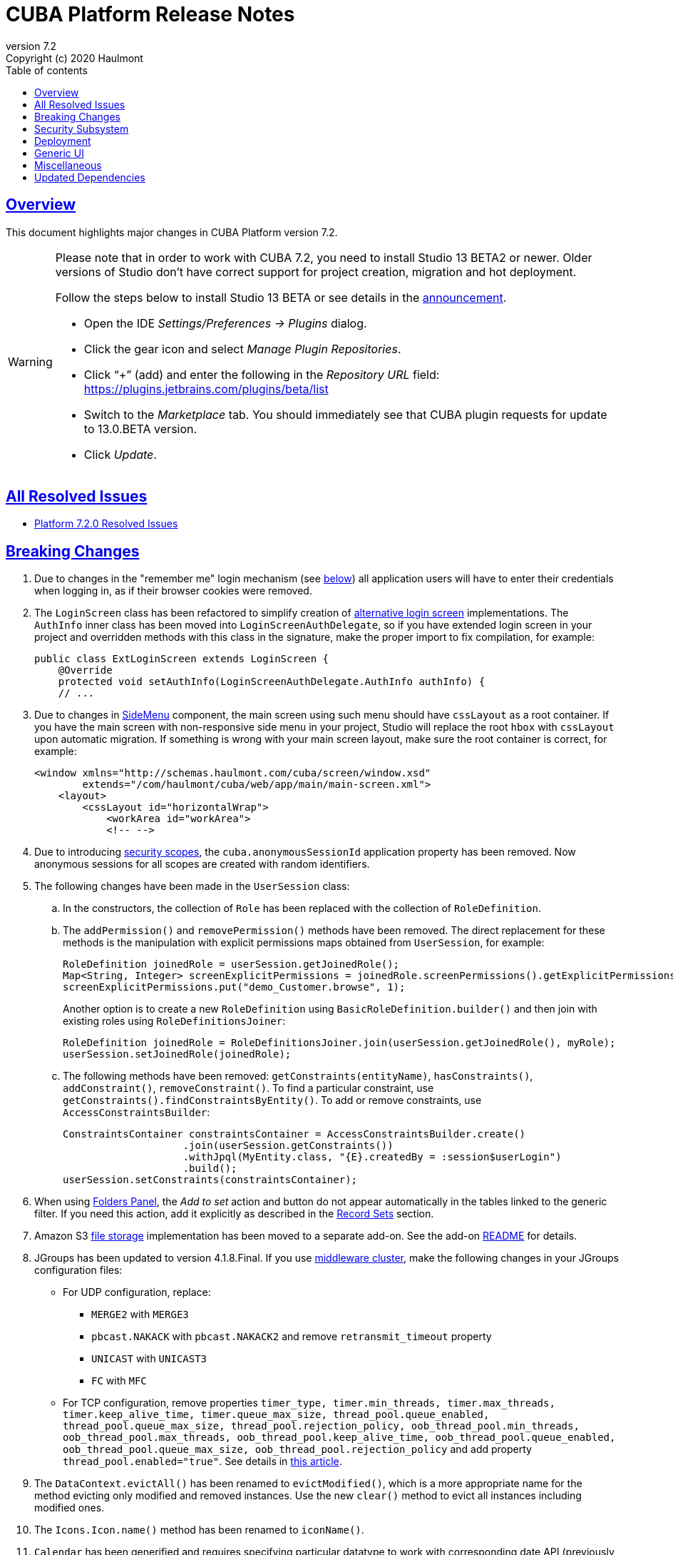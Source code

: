 = CUBA Platform Release Notes
:toc: left
:toc-title: Table of contents
:toclevels: 6
:sectnumlevels: 6
:stylesheet: cuba.css
:linkcss:
:source-highlighter: coderay
:imagesdir: ./img
:stylesdir: ./styles
:sourcesdir: ../../source
:doctype: book
:sectlinks:
:sectanchors:
:lang: en
:revnumber: 7.2
:version-label: Version
:revremark: Copyright (c) 2020 Haulmont
:youtrack: https://youtrack.cuba-platform.com
:manual: https://doc.cuba-platform.com/manual-{revnumber}
:restapi: https://doc.cuba-platform.com/restapi-{revnumber}
:studio: https://doc.cuba-platform.com/studio
:manual_app_props: https://doc.cuba-platform.com/manual-{revnumber}/app_properties_reference.html#
:reporting: https://doc.cuba-platform.com/reporting-{revnumber}
:charts: https://doc.cuba-platform.com/charts-{revnumber}
:bpm: https://doc.cuba-platform.com/bpm-{revnumber}
:githubissueslog: https://github.com/cuba-platform/documentation/blob/master/content/release_notes/issues

:!sectnums:

[[overview]]
== Overview

This document highlights major changes in CUBA Platform version {revnumber}.

[WARNING]
====
Please note that in order to work with CUBA 7.2, you need to install Studio 13 BETA2 or newer. Older versions of Studio don't have correct support for project creation, migration and hot deployment.

Follow the steps below to install Studio 13 BETA or see details in the https://www.cuba-platform.com/discuss/t/studio-13-beta-published/11219[announcement].

* Open the IDE _Settings/Preferences -> Plugins_ dialog.
* Click the gear icon and select _Manage Plugin Repositories_.
* Click “+” (add) and enter the following in the _Repository URL_ field: https://plugins.jetbrains.com/plugins/beta/list
* Switch to the _Marketplace_ tab. You should immediately see that CUBA plugin requests for update to 13.0.BETA version.
* Click _Update_.
====

== All Resolved Issues

* {githubissueslog}/release_7.2.0.md[Platform 7.2.0 Resolved Issues]

[[breaking_changes]]
== Breaking Changes

. Due to changes in the "remember me" login mechanism (see <<gui,below>>) all application users will have to enter their credentials when logging in, as if their browser cookies were removed.

. The `LoginScreen` class has been refactored to simplify creation of https://github.com/cuba-platform/cuba/issues/2455[alternative login screen] implementations. The `AuthInfo` inner class has been moved into `LoginScreenAuthDelegate`, so if you have extended login screen in your project and overridden methods with this class in the signature, make the proper import to fix compilation, for example:
+
[source,java]
----
public class ExtLoginScreen extends LoginScreen {
    @Override
    protected void setAuthInfo(LoginScreenAuthDelegate.AuthInfo authInfo) {
    // ...
----

. Due to changes in {manual}/gui_SideMenu.html[SideMenu] component, the main screen using such menu should have `cssLayout` as a root container. If you have the main screen with non-responsive side menu in your project, Studio will replace the root `hbox` with `cssLayout` upon automatic migration. If something is wrong with your main screen layout, make sure the root container is correct, for example:
+
[source,xml]
----
<window xmlns="http://schemas.haulmont.com/cuba/screen/window.xsd"
        extends="/com/haulmont/cuba/web/app/main/main-screen.xml">
    <layout>
        <cssLayout id="horizontalWrap">
            <workArea id="workArea">
            <!-- -->
----

. Due to introducing {manual}/roles.html#security_scope[security scopes], the `cuba.anonymousSessionId` application property has been removed. Now anonymous sessions for all scopes are created with random identifiers.

. The following changes have been made in the `UserSession` class:

.. In the constructors, the collection of `Role` has been replaced with the collection of `RoleDefinition`.

.. The `addPermission()` and `removePermission()` methods have been removed. The direct replacement for these methods is the manipulation with explicit permissions maps obtained from `UserSession`, for example:
+
[source,java]
----
RoleDefinition joinedRole = userSession.getJoinedRole();
Map<String, Integer> screenExplicitPermissions = joinedRole.screenPermissions().getExplicitPermissions();
screenExplicitPermissions.put("demo_Customer.browse", 1);
----
+
Another option is to create a new `RoleDefinition` using `BasicRoleDefinition.builder()` and then join with existing roles using `RoleDefinitionsJoiner`:
+
[source,java]
----
RoleDefinition joinedRole = RoleDefinitionsJoiner.join(userSession.getJoinedRole(), myRole);
userSession.setJoinedRole(joinedRole);
----

.. The following methods have been removed: `getConstraints(entityName)`, `hasConstraints()`, `addConstraint()`, `removeConstraint()`. To find a particular constraint, use `getConstraints().findConstraintsByEntity()`. To add or remove constraints, use `AccessConstraintsBuilder`:
+
[source,java]
----
ConstraintsContainer constraintsContainer = AccessConstraintsBuilder.create()
                    .join(userSession.getConstraints())
                    .withJpql(MyEntity.class, "{E}.createdBy = :session$userLogin")
                    .build();
userSession.setConstraints(constraintsContainer);
----

. When using {manual}/folders_pane.html[Folders Panel], the _Add to set_ action and button do not appear automatically in the tables linked to the generic filter. If you need this action, add it explicitly as described in the {manual}/record_set.html[Record Sets] section.

. Amazon S3 {manual}/file_storage.html[file storage] implementation has been moved to a separate add-on. See the add-on https://github.com/cuba-platform/cuba-aws[README] for details.

. JGroups has been updated to version 4.1.8.Final. If you use {manual}/cluster_mw.html[middleware cluster], make the following changes in your JGroups configuration files:
** For UDP configuration, replace:
*** `MERGE2` with `MERGE3`
*** `pbcast.NAKACK` with `pbcast.NAKACK2` and remove `retransmit_timeout` property
*** `UNICAST` with `UNICAST3`
*** `FC` with `MFC`
** For TCP configuration, remove properties `timer_type, timer.min_threads, timer.max_threads, timer.keep_alive_time, timer.queue_max_size, thread_pool.queue_enabled, thread_pool.queue_max_size, thread_pool.rejection_policy, oob_thread_pool.min_threads, oob_thread_pool.max_threads, oob_thread_pool.keep_alive_time, oob_thread_pool.queue_enabled, oob_thread_pool.queue_max_size, oob_thread_pool.rejection_policy` and add property `thread_pool.enabled="true"`. See details in http://belaban.blogspot.com/2016/09/removing-thread-pools-in-jgroups-40.html[this article].

. The `DataContext.evictAll()` has been renamed to `evictModified()`, which is a more appropriate name for the method evicting only modified and removed instances. Use the new `clear()` method to evict all instances including modified ones.

. The `Icons.Icon.name()` method has been renamed to `iconName()`.

. `Calendar` has been generified and requires specifying particular datatype to work with corresponding date API (previously `java.util.Date` used directly).

[[security]]
== Security Subsystem

. The security subsystem {manual}/permissions.html[permissions] and {manual}/roles.html[roles] have been reworked to provide "denied by default" model instead of the previous "allowed by default". Newly created with CUBA 7.2 projects will use the new model by default. If you migrate a project from the previous CUBA version, Studio will add the application properties explained in {manual}/legacy_roles.html[Legacy Roles and Permissions] to keep your existing security configuration intact.

. Now security {manual}/roles.html[roles] and {manual}/groups.html[access groups] together with permissions and constraints can be defined at design time using annotated Java classes. It makes the access control more robust and eliminates difficulties with transferring the configuration between application instances (e.g. from the development environment to production). Please note that design-time roles will work only in new projects created with CUBA 7.2. If you are migrating from a previous version and want to create roles at design time, you have to remove the properties explained in {manual}/legacy_roles.html[Legacy Roles and Permissions] and reconfigure all your existing roles and permissions.

. {manual}/roles.html#security_scope[Security scopes] have been introduced to allow you to define different sets of roles for users logging in through different clients. The motivation behind this feature is that REST API clients should normally have more restrictions than Generic UI, because Generic UI is more safe by its nature.

[[deployment]]
== Deployment

. Usage of {manual}/app_home.html[Application Home] has been standardized for development and deployment environment. When you start the application in Studio, the application home is created in `deploy/app_home` directory. It contains `conf`, `temp` and `work` directories for all application blocks, as well as the common `logs` directory. The application home also contains the empty `local.app.properties` file and the default logging configuration in `logback.xml`.
+
[WARNING]
====
In order to correctly work with the application home, development Tomcat must define `app.home` Java system property in its `setenv.*` scripts. So remove the old `deploy/tomcat` folder after upgrading to CUBA 7.2 and before running the application. The new Tomcat will be installed automatically.
====
+
Setting `app.home` Java system property is recommended for all deployment variants, however sensible fallback is provided by the framework: it is either the working directory for UberJAR, or `${catalina.base}/work/app_home` when running WAR on Tomcat, or just `~/.app_home` otherwise.

. You can easily provide your own {manual}/logging.html[logging configuration] for the development environment: just create `etc/logback.xml` file in the project, and when you start the application, the file will be copied to `deploy/app_home` and recognized by the logging initialization procedure.

. Now you can configure connections to databases using application properties, see {manual}/db_connection.html[Connecting to Databases]. This method simplifies the overall configuration, because `app.properties` files define all settings including the data source parameters. Also, it makes your WAR file completely independent of the application server environment.
+
Getting data sources from JNDI is supported as before, so no migration is required for existing projects.

. {manual}/spring_profiles.html[Spring profiles] can be used to customize application in different environments.

. OS environment variables can be used as a source of {manual}/app_properties.html#setting_app_properties[application properties] values.

. Redeployment of web applications without restarting the application server works more reliably as a result of using the
https://github.com/mjiderhamn/classloader-leak-prevention[Classloader Leak Prevention] library.

[[gui]]
== Generic UI

. {manual}/gui_SideMenu.html[SideMenu] is now collapsible, which saves horizontal space. Also, the branding image and other components of the menu have been rearranged. See also the <<breaking_changes>> section for possible issues on migration.

. The "remember me" login mechanism has been completely reworked:

** The new application property {manual_app_props}cuba.rememberMeExpirationTimeoutSec[cuba.rememberMeExpirationTimeoutSec] defines expiration timeout for "remember me" cookies and `RememberMeToken` entity instances. It is set to 30 days by default.

** If the user selects the _Remember Me_ checkbox in the login screen, next time they log in automatically without showing the login screen.

** If the user logs out explicitly, or the cookie is expired, next time the login screen is shown again.

. {manual}/views_creation.html[Views] used for loading data in screens can be defined right in the screen descriptors, see an example {manual}/gui_data_comp_decl.html[here]. This feature reduces the need for creating shared views in the `views.xml` file.

. {manual}/standard_actions.html[Standard actions] now have parameters that can be configured in XML and Java. So you don't have to rewrite the whole action behavior just to open an editor screen as a dialog, or to specify a different screen class. Use *Component Inspector* in Studio to find and assign action properties and handlers, or copy code snippets from the documentation.

. {manual}/ViewAction.html[ViewAction] allows you to open entity edit screen in read-only mode. The optional `enableEditing` can be used to switch to the edit mode without reopening the screen.

. Introduced {manual}/opening_screens.html#screen_return_values[StandardOutcome] and {manual}/gui_dialogs.html#gui_input_dialog[DialogOutcome] enumerations that can be used instead of `CloseAction` constants when closing screens and testing how the screen or dialog was closed.

. {manual}/gui_Form.html[Form] now supports flexible positioning of fields, see the `colspan` and `rowspan` XML attributes and corresponding parameters of the `add()` method.

. In addition to the global layout template for the generic filter, a layout can be specified for each filter instance, see {manual}/gui_Filter.html#gui_Filter_controlsLayoutTemplate[controlsLayoutTemplate] property.

. {manual}/gui_BulkEditor.html[BulkEditor] has the responsive layout, which you can control using the `columnsMode` attribute.

. In {manual}/gui_DateField.html[DateField], if the new `autofill` attribute is set to true, the current month and year is set automatically after entering a day.

. {manual}/gui_TimeField.html[TimeField] can work in 12h AM/PM format if you set its `timeMode` attribute to `H_12`.

. In {manual}/gui_Table.html[Table] and {manual}/gui_DataGrid.html[DataGrid], you can set initial sorting order declaratively using the `sort` attribute of the `column` element.

. For {manual}/gui_DataGrid.html[DataGrid] and {manual}/gui_TreeDataGrid.html[TreeDataGrid], you can use the following predefined styles: `borderless`, `no-horizontal-lines`, `no-vertical-lines`, `no-stripes`.

. {manual}/gui_PopupView.html[PopupView] supports setting its position using `popupPosition`, `popupTop`, `popupLeft` attributes.

. All tables and data grids now have _Select all_ / _Deselect all_ commands in the columns popup, which simplifies managing long lists of columns.

. {manual}/gui_LookupField.html#gui_LookupField_setOptionImageProvider[setOptionImageProvider] method have been added to `LookupField` and `LookupPickerField`. It allows you to display images for the field options (previously only icons could be used). Go to _Handlers_ tab in Studio component inspector and double-click _optionImageProvider_ field to generate handler code.

. {manual}/gui_Button.html[Button] has its own `shortcut` attribute, which allows you to assign keyboard shortcuts to buttons not linked to actions.

. The new {manual}/gui_components.html[Slider] component has been implemented.

. If you set the `autoLoad` attribute of {manual}/gui_Table.html#gui_Table_rowsCount[RowsCount] to true, the component will load the number of rows in background and show it automatically.

. {manual}/gui_Filter.html[Filter] component can now work with {manual}/gui_keyvalue_containers.html[KeyValueCollectionContainer] loaders.

[[misc]]
== Miscellaneous

. Kotlin is fully {manual}/support_for_kotlin.html[supported], which means that you can use it in all parts of the project: entities, beans, screen controllers, etc. Hot-deploy of screen controllers written in Kotlin also works.

. Now you can provide database migration scripts for additional data stores in `/db/init_<datastore_name>` and `/db/update_<datastore_name>` directories of the `core` module. The scripts will be executed by the {manual}/build.gradle_createDb.html[createDb] and {manual}/build.gradle_updateDb.html[updateDb] Gradle tasks having the `storeName` parameter, as well as by the application server if the {manual_app_props}cuba.automaticDatabaseUpdate[cuba.automaticDatabaseUpdate] property is configured accordingly.

. Gradle 5.6.4 is used for migrated and new projects. Studio automatically sets the proper version in the `gradle/wrapper/gradle-wrapper.properties` file. Check it in case of any troubles with project building.

. JUnit 5 is used in new projects for tests. The {manual}/testing.html[documentation] has been updated accordingly.

. {manual}/views_creation.html[ViewBuilder] simplifies creation of views in the business logic and tests.

. {manual}/dataManager.html#dm_query[DataManager]'s fluent interface allows you to specify JPQL queries in abbreviated format omitting parts of the query that can be inferred from the context.

. Listeners of {manual}/entity_attr_annotations.html#metaProperty_annotation[read-only transient properties] are now notified when related properties change. It helps to update UI components displaying read-only attributes that depend on some other mutable attributes.

. {manual}/entity_class_annotations.html#postConstruct_entity_annotation[@PostConstruct] methods can accept Spring beans available in the `global` module as parameters.

[[upd_dep]]
== Updated Dependencies

Core framework:
----
com.fasterxml.jackson = 2.10.1
com.fasterxml.jackson-databind = 2.10.1
com.google.code.gson/gson = 2.8.6
com.google.guava/guava = 28.1-jre
com.microsoft.sqlserver/mssql-jdbc = 7.2.2.jre8
com.sun.mail/javax.mail = 1.6.2
com.vaadin = 8.9.2-0-cuba
commons-codec/commons-codec = 1.13
de.javakaffee/kryo-serializers = 0.45
mysql/mysql-connector-java = 8.0.17
org.apache.commons/commons-collections4 = 4.4
org.apache.commons/commons-compress = 1.19
org.apache.commons/commons-dbcp2 = 2.7.0
org.apache.commons/commons-pool2 = 2.7.0
org.apache.commons/commons-text = 1.8
org.apache.httpcomponents/httpclient = 4.5.10
org.apache.poi/poi = 4.1.1
org.aspectj/aspectjrt = 1.9.4
org.aspectj/aspectjweaver = 1.9.4
org.codehaus.groovy = 2.5.8
org.freemarker/freemarker = 2.3.29
org.hibernate.validator/hibernate-validator = 6.1.1.Fin`al
org.hsqldb/hsqldb = 2.5.0
org.jgroups/jgroups = 4.1.8.Final
org.jmockit/jmockit = 1.48
org.jsoup/jsoup = 1.12.1
org.postgresql/postgresql = 42.2.8
org.slf4j/log4j-over-slf4j = 1.7.29
org.slf4j/slf4j-api = 1.7.29
org.springframework = 5.2.1.RELEASE
org.springframework.security = 5.2.1.RELEASE
tomcat = 9.0.27
----

FTS add-on:
----
org.apache.lucene = 8.2.0
org.apache.tika/tika-parsers = 1.22
----

Reports add-on:
----
com.haulmont.yarg = 2.2.4
org.apache.poi/ooxml-schemas = 1.4
org.apache.xmlbeans/xmlbeans = 3.1.0
----
